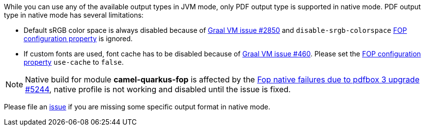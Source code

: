 While you can use any of the available output types in JVM mode, only PDF output type is supported
in native mode. PDF output type in native mode has several limitations:

* Default sRGB color space is always disabled because of https://github.com/oracle/graal/issues/2850[Graal VM issue #2850]
and `disable-srgb-colorspace` https://xmlgraphics.apache.org/fop/2.1/configuration.html[FOP configuration property] is
ignored.

* If custom fonts are used, font cache has to be disabled because of https://github.com/oracle/graal/issues/460[Graal VM issue #460].
Please set the https://xmlgraphics.apache.org/fop/2.1/configuration.html[FOP configuration property] `use-cache` to `false`.

NOTE: Native build for module *camel-quarkus-fop* is affected by the link:https://github.com/apache/camel-quarkus/issues/5244[Fop native failures due to pdfbox 3 upgrade #5244], native profile is not working and disabled until the issue is fixed.

Please file an https://github.com/apache/camel-quarkus/issues/new[issue] if you are missing some specific output format
in native mode.
